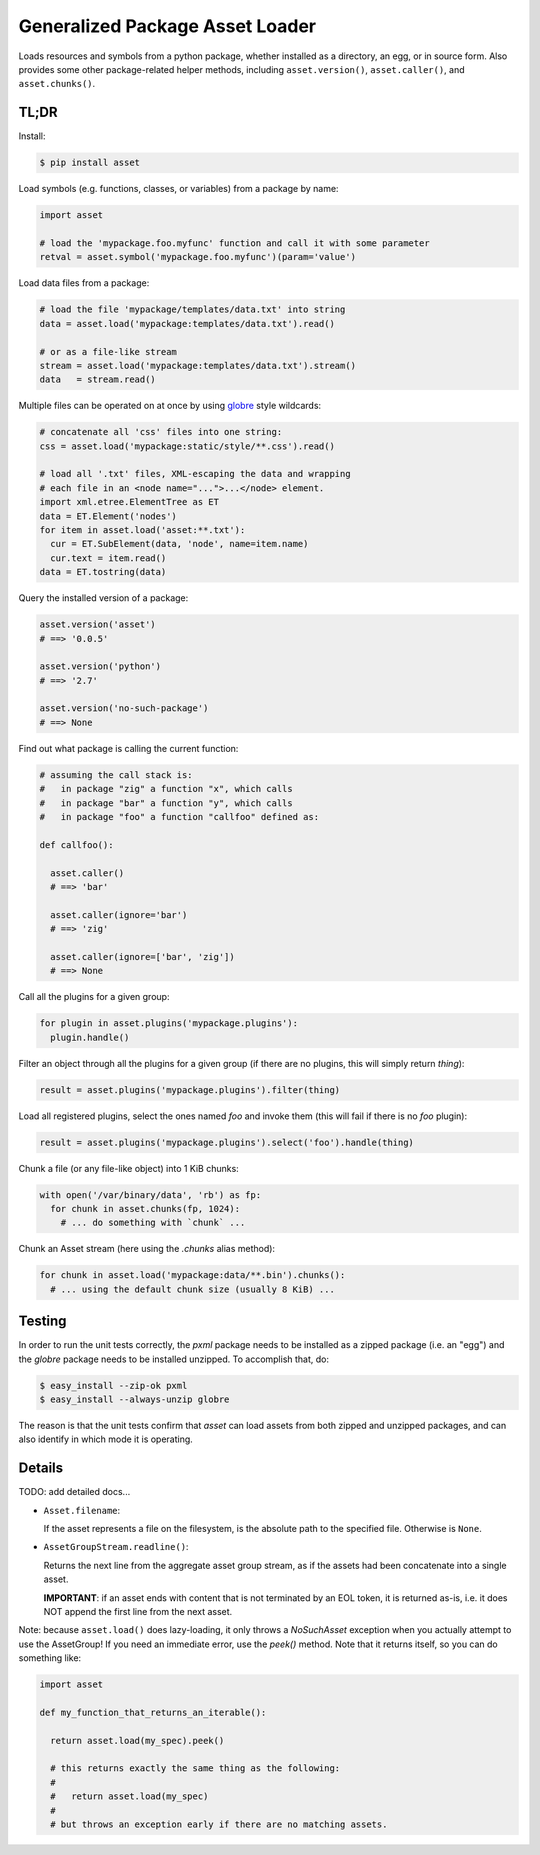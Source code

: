 ================================
Generalized Package Asset Loader
================================

Loads resources and symbols from a python package, whether installed
as a directory, an egg, or in source form. Also provides some other
package-related helper methods, including ``asset.version()``,
``asset.caller()``, and ``asset.chunks()``.

TL;DR
=====

Install:

.. code:: bash

  $ pip install asset

Load symbols (e.g. functions, classes, or variables) from a package by
name:

.. code:: python

  import asset

  # load the 'mypackage.foo.myfunc' function and call it with some parameter
  retval = asset.symbol('mypackage.foo.myfunc')(param='value')

Load data files from a package:

.. code:: python

  # load the file 'mypackage/templates/data.txt' into string
  data = asset.load('mypackage:templates/data.txt').read()

  # or as a file-like stream
  stream = asset.load('mypackage:templates/data.txt').stream()
  data   = stream.read()

Multiple files can be operated on at once by using `globre
<https://pypi.python.org/pypi/globre>`_ style wildcards:

.. code:: python

  # concatenate all 'css' files into one string:
  css = asset.load('mypackage:static/style/**.css').read()

  # load all '.txt' files, XML-escaping the data and wrapping
  # each file in an <node name="...">...</node> element.
  import xml.etree.ElementTree as ET
  data = ET.Element('nodes')
  for item in asset.load('asset:**.txt'):
    cur = ET.SubElement(data, 'node', name=item.name)
    cur.text = item.read()
  data = ET.tostring(data)

Query the installed version of a package:

.. code:: python

  asset.version('asset')
  # ==> '0.0.5'

  asset.version('python')
  # ==> '2.7'

  asset.version('no-such-package')
  # ==> None

Find out what package is calling the current function:

.. code:: python

  # assuming the call stack is:
  #   in package "zig" a function "x", which calls
  #   in package "bar" a function "y", which calls
  #   in package "foo" a function "callfoo" defined as:

  def callfoo():

    asset.caller()
    # ==> 'bar'

    asset.caller(ignore='bar')
    # ==> 'zig'

    asset.caller(ignore=['bar', 'zig'])
    # ==> None

Call all the plugins for a given group:

.. code:: python

  for plugin in asset.plugins('mypackage.plugins'):
    plugin.handle()

Filter an object through all the plugins for a given group (if there
are no plugins, this will simply return `thing`):

.. code:: python

  result = asset.plugins('mypackage.plugins').filter(thing)

Load all registered plugins, select the ones named `foo` and invoke
them (this will fail if there is no `foo` plugin):

.. code:: python

  result = asset.plugins('mypackage.plugins').select('foo').handle(thing)

Chunk a file (or any file-like object) into 1 KiB chunks:

.. code:: python

  with open('/var/binary/data', 'rb') as fp:
    for chunk in asset.chunks(fp, 1024):
      # ... do something with `chunk` ...

Chunk an Asset stream (here using the `.chunks` alias method):

.. code:: python

  for chunk in asset.load('mypackage:data/**.bin').chunks():
    # ... using the default chunk size (usually 8 KiB) ...


Testing
=======

In order to run the unit tests correctly, the `pxml` package needs to
be installed as a zipped package (i.e. an "egg") and the `globre`
package needs to be installed unzipped. To accomplish that, do:

.. code:: bash

  $ easy_install --zip-ok pxml
  $ easy_install --always-unzip globre

The reason is that the unit tests confirm that `asset` can load assets
from both zipped and unzipped packages, and can also identify in which
mode it is operating.


Details
=======

TODO: add detailed docs...

* ``Asset.filename``:

  If the asset represents a file on the filesystem, is the absolute
  path to the specified file. Otherwise is ``None``.

* ``AssetGroupStream.readline()``:

  Returns the next line from the aggregate asset group stream, as if
  the assets had been concatenate into a single asset.

  **IMPORTANT**: if an asset ends with content that is not terminated
  by an EOL token, it is returned as-is, i.e. it does NOT append the
  first line from the next asset.

Note: because ``asset.load()`` does lazy-loading, it only throws a
`NoSuchAsset` exception when you actually attempt to use the
AssetGroup! If you need an immediate error, use the `peek()` method.
Note that it returns itself, so you can do something like:

.. code:: python

  import asset

  def my_function_that_returns_an_iterable():

    return asset.load(my_spec).peek()

    # this returns exactly the same thing as the following:
    #
    #   return asset.load(my_spec)
    #
    # but throws an exception early if there are no matching assets.
